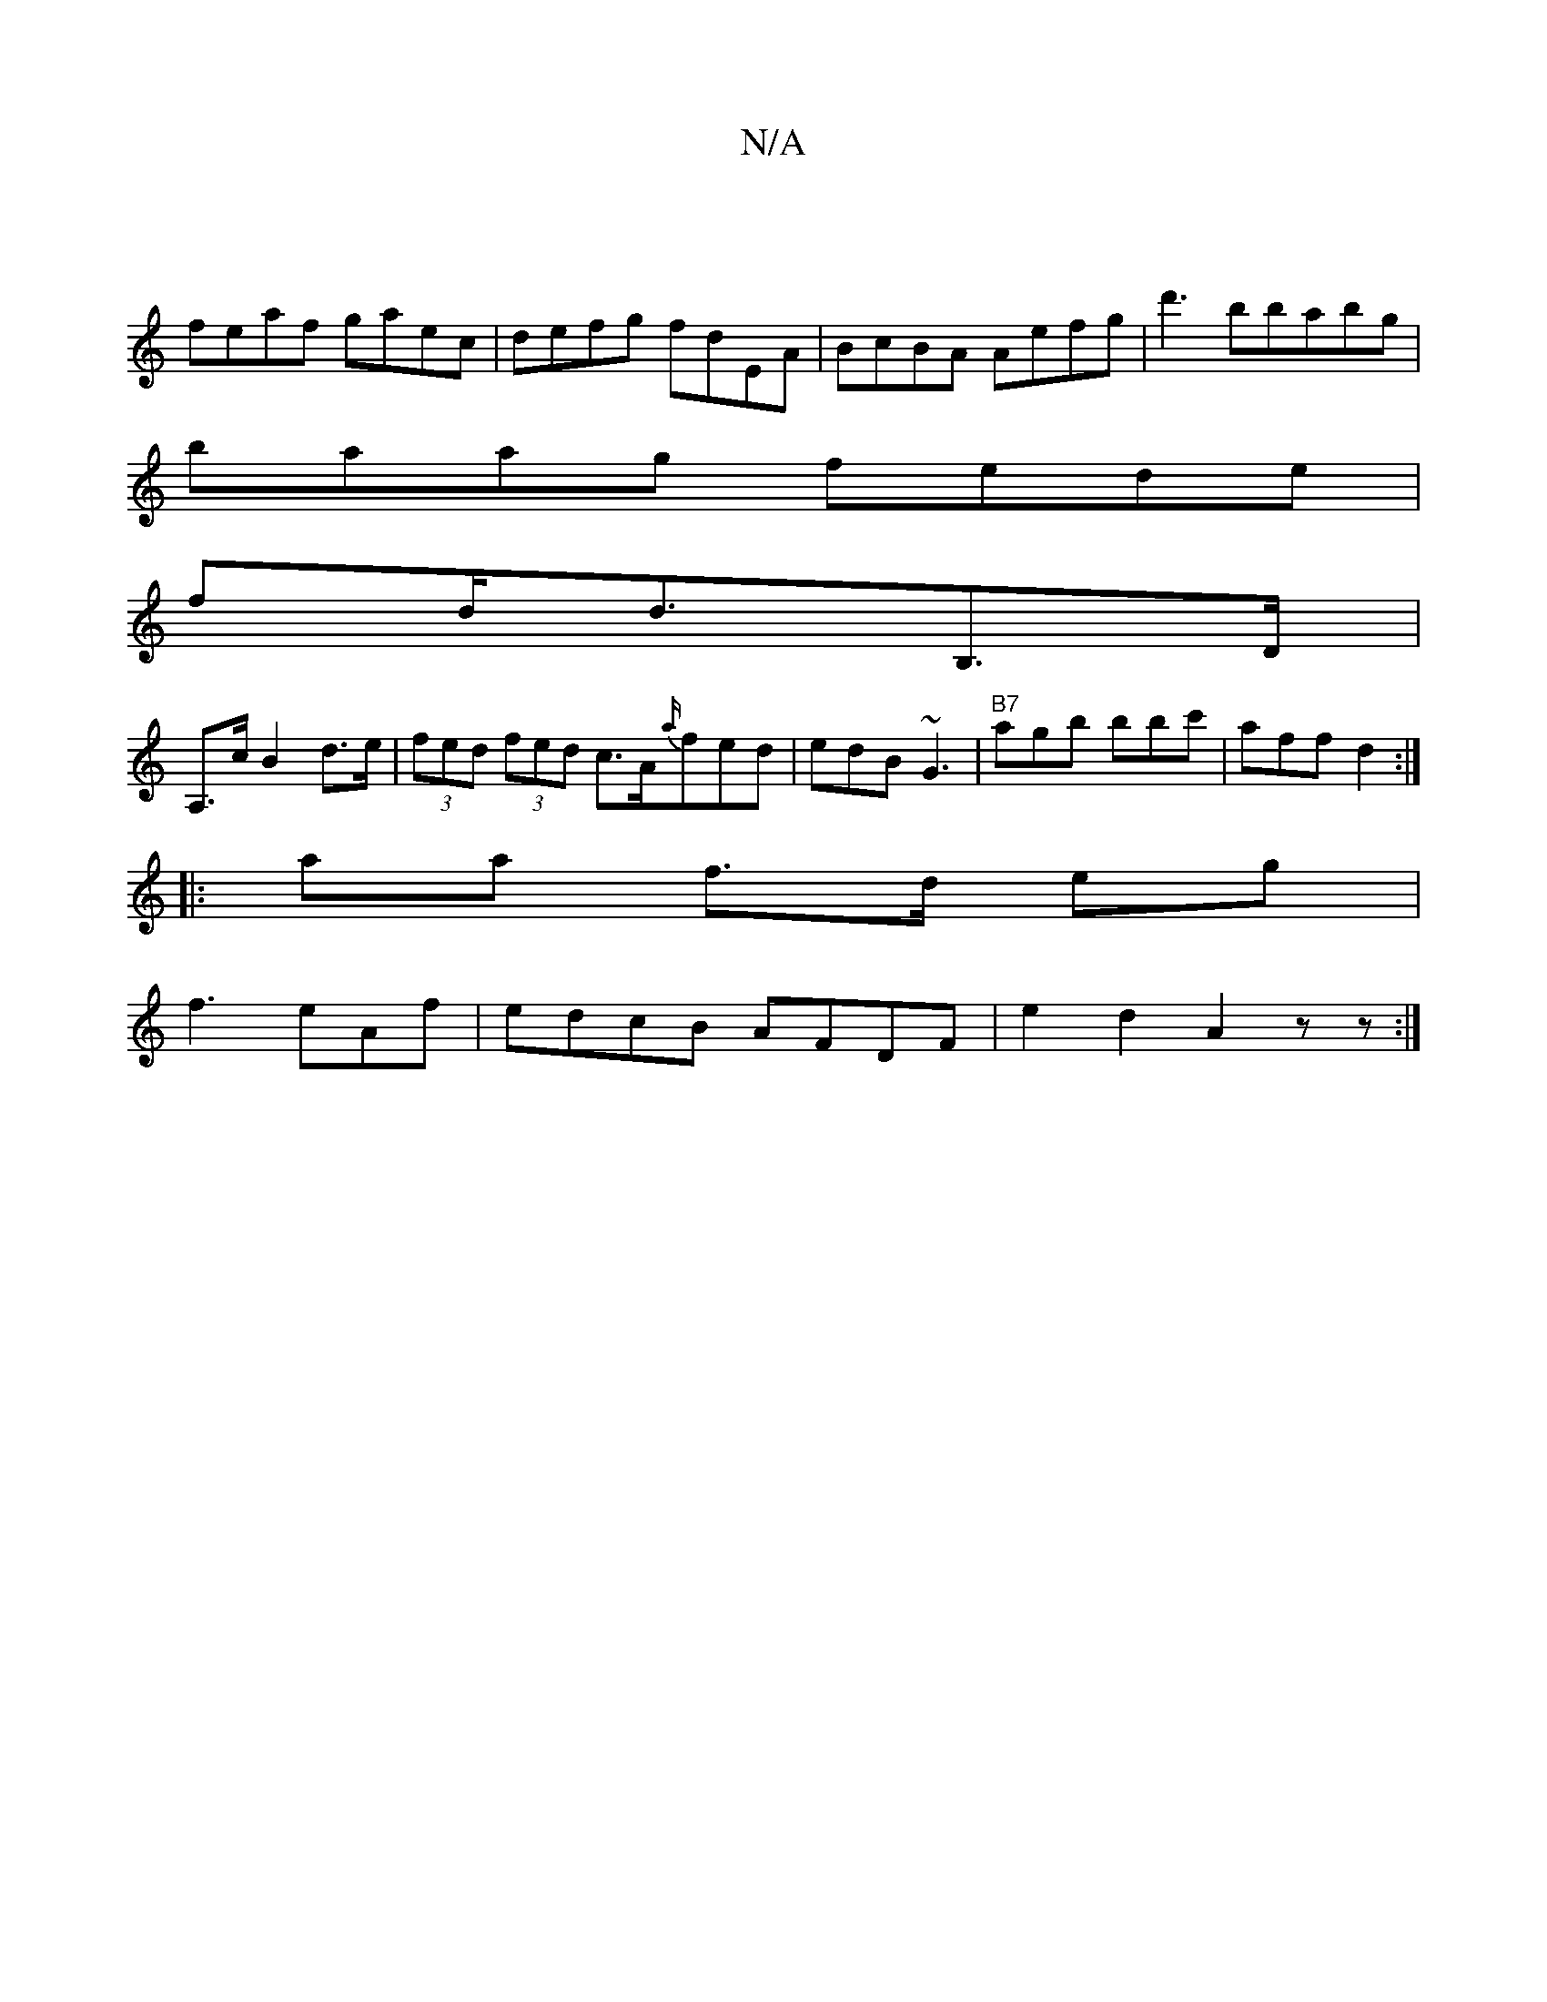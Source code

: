 X:1
T:N/A
M:4/4
R:N/A
K:Cmajor
:|
feaf gaec|defg fdEA|BcBA Aefg | d'3bbabg |
baag fede|
fd<dB,>D|
A,>c B2- d>e | (3fed (3fed c>A{a/}fed|edB ~G3|"B7"agb bbc'|aff d2:|
|: aa f>d eg|
f3eAf|edcB AFDF|e2 d2 A2zz:|

|: D>D D>F d<f A>f | 